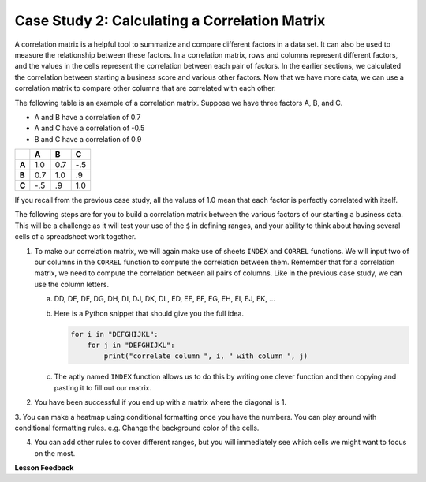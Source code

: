 .. Copyright (C)  Google, Runestone Interactive LLC
   This work is licensed under the Creative Commons Attribution-ShareAlike 4.0
   International License. To view a copy of this license, visit
   http://creativecommons.org/licenses/by-sa/4.0/.

Case Study 2: Calculating a Correlation Matrix
==============================================

A correlation matrix is a helpful tool to summarize and compare different factors in a data set. 
It can also be used to measure the relationship between these factors.
In a correlation matrix, rows and columns represent different factors, and the values in the cells represent 
the correlation between each pair of factors. In the earlier sections, we calculated the correlation between starting a 
business score and various other factors. Now that we have more data, we can use a correlation matrix to compare other columns that 
are correlated with each other.

The following table is an example of a correlation matrix. Suppose we have three factors A, B, and C.

- A and B have a correlation of 0.7

- A and C have a correlation of -0.5

- B and C have a correlation of 0.9

.. csv-table::
    :header: ,A,B,C
    :stub-columns: 1

    A,1.0,0.7,-.5
    B,0.7,1.0,.9
    C,-.5,.9,1.0

If you recall from the previous case study, all the values of 1.0 mean that each factor is perfectly correlated with itself. 

The following steps are for you to build a correlation matrix between the various factors of our starting a business data. 
This will be a challenge as it will test your use of the ``$`` in defining ranges, and your ability to think about having
several cells of a spreadsheet work together. 


1. To make our correlation matrix, we will again make use of sheets ``INDEX`` and ``CORREL`` functions. We will input two of our columns in the ``CORREL`` 
   function to compute the correlation between them. Remember that for a correlation matrix, we need to compute the correlation between all pairs of columns. 
   Like in the previous case study, we can use the column letters.

   a. DD, DE, DF, DG, DH, DI, DJ, DK, DL, ED, EE, EF, EG, EH, EI, EJ, EK, …

   b. Here is a Python snippet that should give you the full idea.

      .. code-block:: python

         for i in "DEFGHIJKL":
             for j in "DEFGHIJKL":
                 print("correlate column ", i, " with column ", j)

   c. The aptly named ``INDEX`` function allows us to do this by writing one clever function and then copying and pasting it to fill out our matrix.

2. You have been successful if you end up with a matrix where the diagonal is 1.

3. You can make a heatmap using conditional formatting once you have the numbers. You can play around with conditional formatting rules. e.g.
Change the background color of the cells.

4. You can add other rules to cover different ranges, but you will immediately see which cells we might want to focus on the most.

.. fillintheblank:: q2_sab_challenge

   Which two factors have the largest positive correlation (not including the diagonal)? |blank| and |blank|

   - :Cost Men: Is the correct answer
     :x: catchall feedback

   - :Cost Women: Is the correct answer
     :x: Make sure you have capitalization correct.

.. fillintheblank:: q3_sab_challenge

   Which two factors have the largest negative correlation? |blank| |blank|

   - :Starting a Business Score: Is the correct answer
     :Starting a Business Rank: Is the correct answer
     :x: List the column first

   - :Starting a Business Rank: Is the correct answer
     :Starting a Business Score: Is the correct answer
     :x: Maybe your order is wrong?



**Lesson Feedback**

.. poll:: LearningZone_2_4_sab
    :option_1: Comfort Zone
    :option_2: Learning Zone
    :option_3: Panic Zone

    During this lesson I was primarily in my...

.. poll:: Time_2_4_sab
    :option_1: Very little time
    :option_2: A reasonable amount of time
    :option_3: More time than is reasonable

    Completing this lesson took...

.. poll:: TaskValue_2_4_sab
    :option_1: Don't seem worth learning
    :option_2: May be worth learning
    :option_3: Are definitely worth learning

    Based on my own interests and needs, the things taught in this lesson...

.. poll:: Expectancy_2_4_sab
    :option_1: Definitely within reach
    :option_2: Within reach if I try my hardest
    :option_3: Out of reach no matter how hard I try

    For me to master the things taught in this lesson feels...
